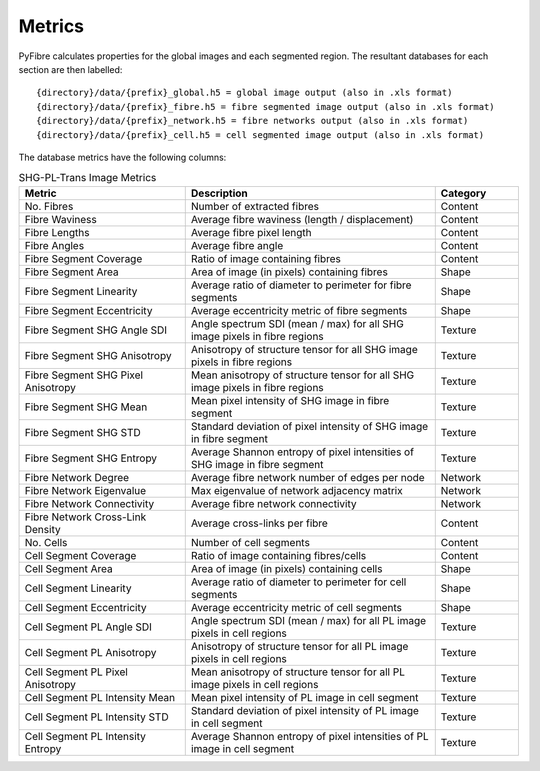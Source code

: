 Metrics
~~~~~~~

PyFibre calculates properties for the global images and each segmented region. The resultant databases for
each section are then labelled::

    {directory}/data/{prefix}_global.h5 = global image output (also in .xls format)
    {directory}/data/{prefix}_fibre.h5 = fibre segmented image output (also in .xls format)
    {directory}/data/{prefix}_network.h5 = fibre networks output (also in .xls format)
    {directory}/data/{prefix}_cell.h5 = cell segmented image output (also in .xls format)

The database metrics have the following columns:

.. csv-table:: SHG-PL-Trans Image Metrics
    :header: "Metric", "Description", "Category"
    :widths: 20, 30, 10

    "No. Fibres", "Number of extracted fibres", "Content"
    "Fibre Waviness", "Average fibre waviness (length / displacement)", "Content"
    "Fibre Lengths", "Average fibre pixel length", "Content"
    "Fibre Angles", "Average fibre angle", "Content"
    "Fibre Segment Coverage", "Ratio of image containing fibres", "Content"
    "Fibre Segment Area", "Area of image (in pixels) containing fibres", "Shape"
    "Fibre Segment Linearity", "Average ratio of diameter to perimeter for fibre segments", "Shape"
    "Fibre Segment Eccentricity", "Average eccentricity metric of fibre segments", "Shape"
    "Fibre Segment SHG Angle SDI", "Angle spectrum SDI (mean / max) for all SHG image pixels in fibre regions", "Texture"
    "Fibre Segment SHG Anisotropy", "Anisotropy of structure tensor for all SHG image pixels in fibre regions", "Texture"
    "Fibre Segment SHG Pixel Anisotropy", "Mean anisotropy of structure tensor for all SHG image pixels in fibre regions", "Texture"
    "Fibre Segment SHG Mean", "Mean pixel intensity of SHG image in fibre segment", "Texture"
    "Fibre Segment SHG STD", "Standard deviation of pixel intensity of SHG image in fibre segment", "Texture"
    "Fibre Segment SHG Entropy", "Average Shannon entropy of pixel intensities of SHG image in fibre segment", "Texture"
    "Fibre Network Degree", "Average fibre network number of edges per node", "Network"
    "Fibre Network Eigenvalue", "Max eigenvalue of network adjacency matrix", "Network"
    "Fibre Network Connectivity", "Average fibre network connectivity", "Network"
    "Fibre Network Cross-Link Density", "Average cross-links per fibre", "Content"
    "No. Cells", "Number of cell segments", Content
    "Cell Segment Coverage", "Ratio of image containing fibres/cells", "Content"
    "Cell Segment Area", "Area of image (in pixels) containing cells", "Shape"
    "Cell Segment Linearity", "Average ratio of diameter to perimeter for cell segments", "Shape"
    "Cell Segment Eccentricity", "Average eccentricity metric of cell segments", "Shape"
    "Cell Segment PL Angle SDI", "Angle spectrum SDI (mean / max) for all PL image pixels in cell regions", "Texture"
    "Cell Segment PL Anisotropy", "Anisotropy of structure tensor for all PL image pixels in cell regions", "Texture"
    "Cell Segment PL Pixel Anisotropy", "Mean anisotropy of structure tensor for all PL image pixels in cell regions", "Texture"
    "Cell Segment PL Intensity Mean", "Mean pixel intensity of PL image in cell segment", "Texture"
    "Cell Segment PL Intensity STD", "Standard deviation of pixel intensity of PL image in cell segment", Texture
    "Cell Segment PL Intensity Entropy", "Average Shannon entropy of pixel intensities of PL image in cell segment", "Texture"
